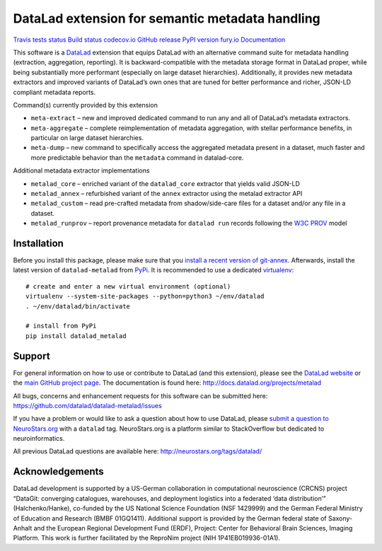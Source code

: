 DataLad extension for semantic metadata handling
================================================

`Travis tests status <https://travis-ci.org/datalad/datalad-metalad>`__
`Build status <https://ci.appveyor.com/project/mih/datalad-metalad>`__
`codecov.io <https://codecov.io/github/datalad/datalad-metalad?branch=master>`__
`GitHub
release <https://GitHub.com/datalad/datalad-metalad/releases/>`__ `PyPI
version fury.io <https://pypi.python.org/pypi/datalad-metalad/>`__
`Documentation <http://docs.datalad.org/projects/metalad>`__

This software is a `DataLad <http://datalad.org>`__ extension that
equips DataLad with an alternative command suite for metadata handling
(extraction, aggregation, reporting). It is backward-compatible with the
metadata storage format in DataLad proper, while being substantially
more performant (especially on large dataset hierarchies). Additionally,
it provides new metadata extractors and improved variants of DataLad’s
own ones that are tuned for better performance and richer, JSON-LD
compliant metadata reports.

Command(s) currently provided by this extension

-  ``meta-extract`` – new and improved dedicated command to run any and
   all of DataLad’s metadata extractors.
-  ``meta-aggregate`` – complete reimplementation of metadata
   aggregation, with stellar performance benefits, in particular on
   large dataset hierarchies.
-  ``meta-dump`` – new command to specifically access the aggregated
   metadata present in a dataset, much faster and more predictable
   behavior than the ``metadata`` command in datalad-core.

Additional metadata extractor implementations

-  ``metalad_core`` – enriched variant of the ``datalad_core`` extractor
   that yields valid JSON-LD
-  ``metalad_annex`` – refurbished variant of the ``annex`` extractor
   using the metalad extractor API
-  ``metalad_custom`` – read pre-crafted metadata from shadow/side-care
   files for a dataset and/or any file in a dataset.
-  ``metalad_runprov`` – report provenance metadata for ``datalad run``
   records following the `W3C
   PROV <https://www.w3.org/TR/prov-overview>`__ model

Installation
------------

Before you install this package, please make sure that you `install a
recent version of
git-annex <https://git-annex.branchable.com/install>`__. Afterwards,
install the latest version of ``datalad-metalad`` from
`PyPi <https://pypi.org/project/datalad-metalad>`__. It is recommended
to use a dedicated `virtualenv <https://virtualenv.pypa.io>`__:

::

   # create and enter a new virtual environment (optional)
   virtualenv --system-site-packages --python=python3 ~/env/datalad
   . ~/env/datalad/bin/activate

   # install from PyPi
   pip install datalad_metalad

Support
-------

For general information on how to use or contribute to DataLad (and this
extension), please see the `DataLad website <http://datalad.org>`__ or
the `main GitHub project page <http://datalad.org>`__. The documentation
is found here: http://docs.datalad.org/projects/metalad

All bugs, concerns and enhancement requests for this software can be
submitted here: https://github.com/datalad/datalad-metalad/issues

If you have a problem or would like to ask a question about how to use
DataLad, please `submit a question to
NeuroStars.org <https://neurostars.org/tags/datalad>`__ with a
``datalad`` tag. NeuroStars.org is a platform similar to StackOverflow
but dedicated to neuroinformatics.

All previous DataLad questions are available here:
http://neurostars.org/tags/datalad/

Acknowledgements
----------------

DataLad development is supported by a US-German collaboration in
computational neuroscience (CRCNS) project “DataGit: converging
catalogues, warehouses, and deployment logistics into a federated ‘data
distribution’” (Halchenko/Hanke), co-funded by the US National Science
Foundation (NSF 1429999) and the German Federal Ministry of Education
and Research (BMBF 01GQ1411). Additional support is provided by the
German federal state of Saxony-Anhalt and the European Regional
Development Fund (ERDF), Project: Center for Behavioral Brain Sciences,
Imaging Platform. This work is further facilitated by the ReproNim
project (NIH 1P41EB019936-01A1).


